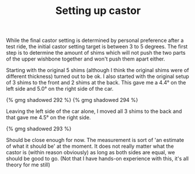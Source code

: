 #+layout: post
#+title: Setting up castor
#+tags: cobra front-suspension
#+type: post
#+published: true


While the final castor setting is determined by personal preference
after a test ride, the initial castor setting target is between 3 to 5
degrees. The first step is to determine the amount of shims which will
not push the two parts of the upper wishbone together and won't push
them apart either.

Starting with the original 5 shims (although I think the original
shims were of different thickness) turned out to be ok. I also started
with the original setup of 3 shims to the front and 2 shims at the
back.  This gave me a 4.4° on the left side and 5.0° on the
right side of the car.

#+BEGIN_HTML
{% gmg shadowed 292 %}
#+END_HTML

#+BEGIN_HTML
{% gmg shadowed 294 %}
#+END_HTML

Leaving the left side of the car alone, I moved all 3 shims to the
back and that gave me 4.5° on the right side.

#+BEGIN_HTML
{% gmg shadowed 293 %}
#+END_HTML

Should be close enough for now. The measurement is sort of 'an
estimate of what it should be' at the moment. It does not really
matter what the castor is (within reason obviously) as long as both
sides are equal, we should be good to go. (Not that I have hands-on
experience with this, it's all theory for me still)
